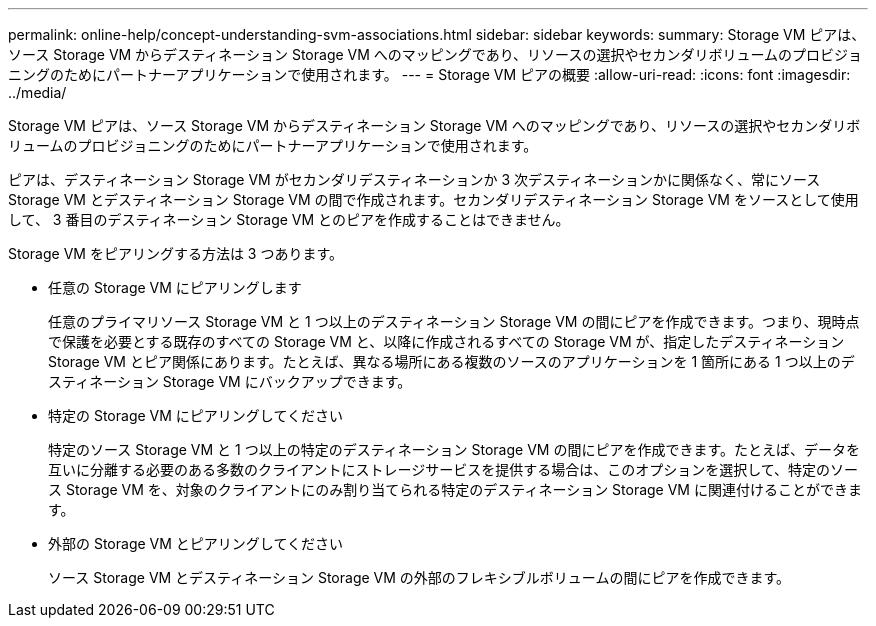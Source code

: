---
permalink: online-help/concept-understanding-svm-associations.html 
sidebar: sidebar 
keywords:  
summary: Storage VM ピアは、ソース Storage VM からデスティネーション Storage VM へのマッピングであり、リソースの選択やセカンダリボリュームのプロビジョニングのためにパートナーアプリケーションで使用されます。 
---
= Storage VM ピアの概要
:allow-uri-read: 
:icons: font
:imagesdir: ../media/


[role="lead"]
Storage VM ピアは、ソース Storage VM からデスティネーション Storage VM へのマッピングであり、リソースの選択やセカンダリボリュームのプロビジョニングのためにパートナーアプリケーションで使用されます。

ピアは、デスティネーション Storage VM がセカンダリデスティネーションか 3 次デスティネーションかに関係なく、常にソース Storage VM とデスティネーション Storage VM の間で作成されます。セカンダリデスティネーション Storage VM をソースとして使用して、 3 番目のデスティネーション Storage VM とのピアを作成することはできません。

Storage VM をピアリングする方法は 3 つあります。

* 任意の Storage VM にピアリングします
+
任意のプライマリソース Storage VM と 1 つ以上のデスティネーション Storage VM の間にピアを作成できます。つまり、現時点で保護を必要とする既存のすべての Storage VM と、以降に作成されるすべての Storage VM が、指定したデスティネーション Storage VM とピア関係にあります。たとえば、異なる場所にある複数のソースのアプリケーションを 1 箇所にある 1 つ以上のデスティネーション Storage VM にバックアップできます。

* 特定の Storage VM にピアリングしてください
+
特定のソース Storage VM と 1 つ以上の特定のデスティネーション Storage VM の間にピアを作成できます。たとえば、データを互いに分離する必要のある多数のクライアントにストレージサービスを提供する場合は、このオプションを選択して、特定のソース Storage VM を、対象のクライアントにのみ割り当てられる特定のデスティネーション Storage VM に関連付けることができます。

* 外部の Storage VM とピアリングしてください
+
ソース Storage VM とデスティネーション Storage VM の外部のフレキシブルボリュームの間にピアを作成できます。



